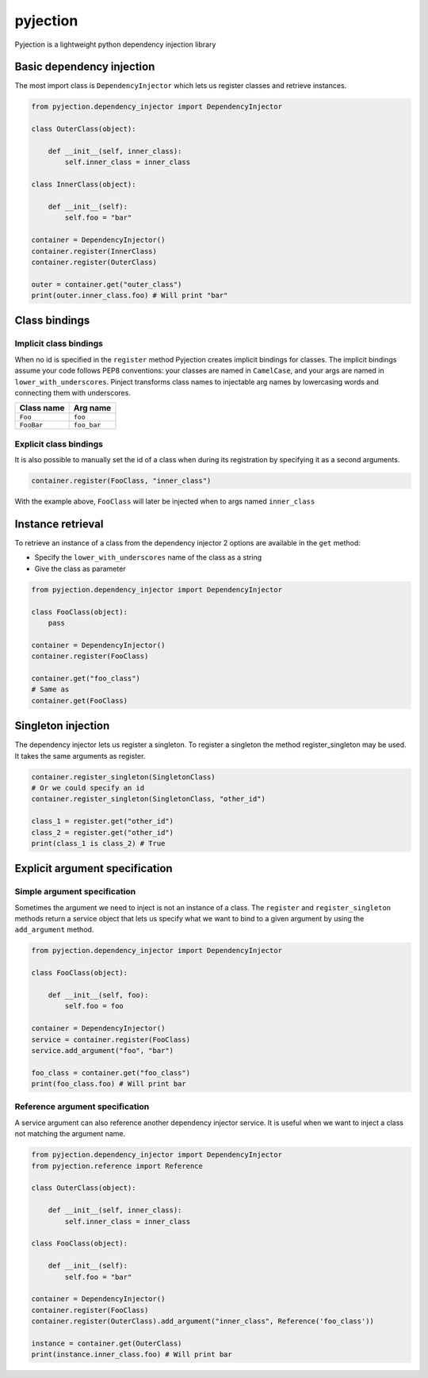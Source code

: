 pyjection
=========

|Software License| |Build Status| |Code Coverage| |Code Quality|

Pyjection is a lightweight python dependency injection library


Basic dependency injection
~~~~~~~~~~~~~~~~~~~~~~~~~~

The most import class is ``DependencyInjector`` which lets us register classes and retrieve instances.

.. code:: python

    from pyjection.dependency_injector import DependencyInjector

    class OuterClass(object):

        def __init__(self, inner_class):
            self.inner_class = inner_class

    class InnerClass(object):

        def __init__(self):
            self.foo = "bar"

    container = DependencyInjector()
    container.register(InnerClass)
    container.register(OuterClass)

    outer = container.get("outer_class")
    print(outer.inner_class.foo) # Will print "bar"

Class bindings
~~~~~~~~~~~~~~

Implicit class bindings
-----------------------

When no id is specified in the ``register`` method Pyjection creates implicit bindings for classes.
The implicit bindings assume your code follows PEP8 conventions: your classes are named in ``CamelCase``,
and your args are named in ``lower_with_underscores``.  Pinject transforms
class names to injectable arg names by lowercasing words and connecting them
with underscores.

+-------------+-------------+
| Class name  | Arg name    |
+=============+=============+
| ``Foo``     | ``foo``     |
+-------------+-------------+
| ``FooBar``  | ``foo_bar`` |
+-------------+-------------+

Explicit class bindings
-----------------------

It is also possible to manually set the id of a class when during its registration by specifying it as a second arguments.

.. code:: python

    container.register(FooClass, "inner_class")

With the example above, ``FooClass`` will later be injected when to args named ``inner_class``

Instance retrieval
~~~~~~~~~~~~~~~~~~

To retrieve an instance of a class from the dependency injector 2 options are available in the ``get`` method:

* Specify the ``lower_with_underscores`` name of the class as a string
* Give the class as parameter

.. code:: python

    from pyjection.dependency_injector import DependencyInjector

    class FooClass(object):
        pass

    container = DependencyInjector()
    container.register(FooClass)

    container.get("foo_class")
    # Same as
    container.get(FooClass)

Singleton injection
~~~~~~~~~~~~~~~~~~~

The dependency injector lets us register a singleton. 
To register a singleton the method register_singleton may be used.
It takes the same arguments as register.

.. code:: python

    container.register_singleton(SingletonClass)
    # Or we could specify an id
    container.register_singleton(SingletonClass, "other_id")

    class_1 = register.get("other_id")
    class_2 = register.get("other_id")
    print(class_1 is class_2) # True


Explicit argument specification
~~~~~~~~~~~~~~~~~~~~~~~~~~~~~~~

Simple argument specification
-----------------------------

Sometimes the argument we need to inject is not an instance of a class.
The ``register`` and ``register_singleton`` methods return a service object that lets us specify what we want to bind to a given argument by using the ``add_argument`` method.

.. code:: python

    from pyjection.dependency_injector import DependencyInjector

    class FooClass(object):

        def __init__(self, foo):
            self.foo = foo

    container = DependencyInjector()
    service = container.register(FooClass)
    service.add_argument("foo", "bar")

    foo_class = container.get("foo_class")
    print(foo_class.foo) # Will print bar


Reference argument specification
--------------------------------

A service argument can also reference another dependency injector service.
It is useful when we want to inject a class not matching the argument name.

.. code:: python

    from pyjection.dependency_injector import DependencyInjector
    from pyjection.reference import Reference

    class OuterClass(object):

        def __init__(self, inner_class):
            self.inner_class = inner_class

    class FooClass(object):

        def __init__(self):
            self.foo = "bar"

    container = DependencyInjector()
    container.register(FooClass)
    container.register(OuterClass).add_argument("inner_class", Reference('foo_class'))

    instance = container.get(OuterClass)
    print(instance.inner_class.foo) # Will print bar
    

.. |Software License| image:: https://img.shields.io/badge/license-MIT-brightgreen.svg?style=flat-square
   :target: LICENSE
.. |Build Status| image:: https://scrutinizer-ci.com/g/Darkheir/pyjection/badges/build.png?b=master
   :target: https://scrutinizer-ci.com/g/Darkheir/pyjection/build-status/master
.. |Code Coverage| image:: https://scrutinizer-ci.com/g/Darkheir/pyjection/badges/coverage.png?b=master
   :target: https://scrutinizer-ci.com/g/Darkheir/pyjection/?branch=master
.. |Code Quality| image:: https://scrutinizer-ci.com/g/Darkheir/pyjection/badges/quality-score.png?b=master
   :target: https://scrutinizer-ci.com/g/Darkheir/pyjection/?branch=master
